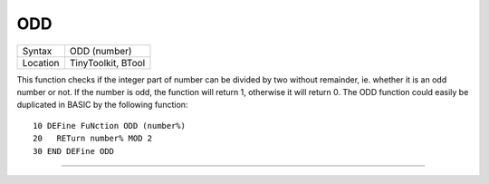..  _odd:

ODD
===

+----------+-------------------------------------------------------------------+
| Syntax   |  ODD (number)                                                     |
+----------+-------------------------------------------------------------------+
| Location |  TinyToolkit, BTool                                               |
+----------+-------------------------------------------------------------------+

This function checks if the integer part of number can be divided by
two without remainder, ie. whether it is an odd number or not. If the
number is odd, the function will return 1, otherwise it will return 0.
The ODD function could easily be duplicated in BASIC by the following
function::

    10 DEFine FuNction ODD (number%)
    20   RETurn number% MOD 2
    30 END DEFine ODD

--------------



